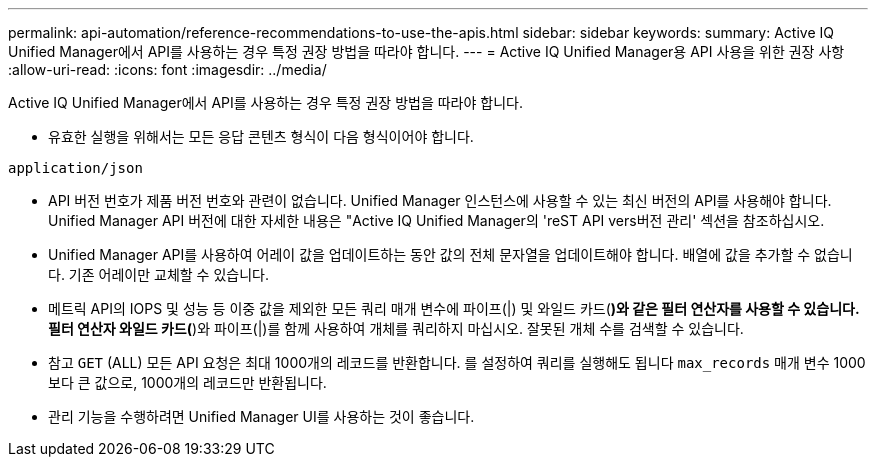 ---
permalink: api-automation/reference-recommendations-to-use-the-apis.html 
sidebar: sidebar 
keywords:  
summary: Active IQ Unified Manager에서 API를 사용하는 경우 특정 권장 방법을 따라야 합니다. 
---
= Active IQ Unified Manager용 API 사용을 위한 권장 사항
:allow-uri-read: 
:icons: font
:imagesdir: ../media/


[role="lead"]
Active IQ Unified Manager에서 API를 사용하는 경우 특정 권장 방법을 따라야 합니다.

* 유효한 실행을 위해서는 모든 응답 콘텐츠 형식이 다음 형식이어야 합니다.


[listing]
----
application/json
----
* API 버전 번호가 제품 버전 번호와 관련이 없습니다. Unified Manager 인스턴스에 사용할 수 있는 최신 버전의 API를 사용해야 합니다. Unified Manager API 버전에 대한 자세한 내용은 "Active IQ Unified Manager의 'reST API vers버전 관리' 섹션을 참조하십시오.
* Unified Manager API를 사용하여 어레이 값을 업데이트하는 동안 값의 전체 문자열을 업데이트해야 합니다. 배열에 값을 추가할 수 없습니다. 기존 어레이만 교체할 수 있습니다.
* 메트릭 API의 IOPS 및 성능 등 이중 값을 제외한 모든 쿼리 매개 변수에 파이프(|) 및 와일드 카드(*)와 같은 필터 연산자를 사용할 수 있습니다. 필터 연산자 와일드 카드(*)와 파이프(|)를 함께 사용하여 개체를 쿼리하지 마십시오. 잘못된 개체 수를 검색할 수 있습니다.
* 참고 `GET` (ALL) 모든 API 요청은 최대 1000개의 레코드를 반환합니다. 를 설정하여 쿼리를 실행해도 됩니다 `max_records` 매개 변수 1000보다 큰 값으로, 1000개의 레코드만 반환됩니다.
* 관리 기능을 수행하려면 Unified Manager UI를 사용하는 것이 좋습니다.

